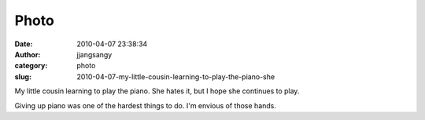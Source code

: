 Photo
#####
:date: 2010-04-07 23:38:34
:author: jjangsangy
:category: photo
:slug: 2010-04-07-my-little-cousin-learning-to-play-the-piano-she

|image0|

My little cousin learning to play the piano. She hates it, but I hope
she continues to play.



Giving up piano was one of the hardest things to do. I'm envious of
those hands.

.. |image0| image:: http://www.tumblr.com/photo/1280/jjangsangy/505120933/1/tumblr_l0jp4aTjMM1qbyrna
